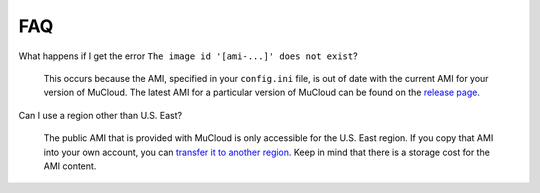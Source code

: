 FAQ
===

What happens if I get the error ``The image id '[ami-...]' does not exist``?

    This occurs because the AMI, specified in your ``config.ini`` file, is out of date with the current AMI for your version of MuCloud. The latest AMI for a particular version of MuCloud can be found on the `release page`_.

.. _release page: https://github.com/ralph-group/mucloud/releases

Can I use a region other than U.S. East?

    The public AMI that is provided with MuCloud is only accessible for the U.S. East region. If you copy that AMI into your own account, you can `transfer it to another region`_. Keep in mind that there is a storage cost for the AMI content.

.. _transfer it to another region: https://aws.amazon.com/blogs/aws/ec2-ami-copy-between-regions/